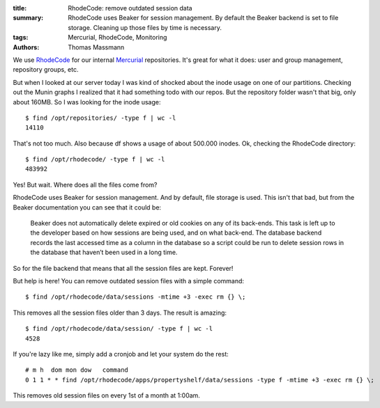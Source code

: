 :title: RhodeCode: remove outdated session data
:summary: RhodeCode uses Beaker for session management.
          By default the Beaker backend is set to file storage.
          Cleaning up those files by time is necessary.
:tags: Mercurial, RhodeCode, Monitoring
:authors: Thomas Massmann

We use `RhodeCode <http://rhodecode.org/>`_ for our internal `Mercurial <http://mercurial.selenic.com/>`_ repositories.
It's great for what it does: user and group management, repository groups, etc.

But when I looked at our server today I was kind of shocked about the inode usage on one of our partitions.
Checking out the Munin graphs I realized that it had something todo with our repos.
But the repository folder wasn't that big, only about 160MB.
So I was looking for the inode usage::

    $ find /opt/repositories/ -type f | wc -l
    14110

That's not too much.
Also because df shows a usage of about 500.000 inodes.
Ok, checking the RhodeCode directory::

    $ find /opt/rhodecode/ -type f | wc -l
    483992

Yes!
But wait.
Where does all the files come from?

RhodeCode uses Beaker for session management.
And by default, file storage is used.
This isn't that bad, but from the Beaker documentation you can see that it could be:

    Beaker does not automatically delete expired or old cookies on any of its back-ends.
    This task is left up to the developer based on how sessions are being used, and on what back-end.
    The database backend records the last accessed time as a column in the database so a script could be run to delete session rows in the database that haven’t been used in a long time.

So for the file backend that means that all the session files are kept.
Forever!

But help is here!
You can remove outdated session files with a simple command::

    $ find /opt/rhodecode/data/sessions -mtime +3 -exec rm {} \;

This removes all the session files older than 3 days.
The result is amazing::

    $ find /opt/rhodecode/data/session/ -type f | wc -l
    4528

If you're lazy like me, simply add a cronjob and let your system do the rest::

    # m h  dom mon dow   command
    0 1 1 * * find /opt/rhodecode/apps/propertyshelf/data/sessions -type f -mtime +3 -exec rm {} \;

This removes old session files on every 1st of a month at 1:00am.
